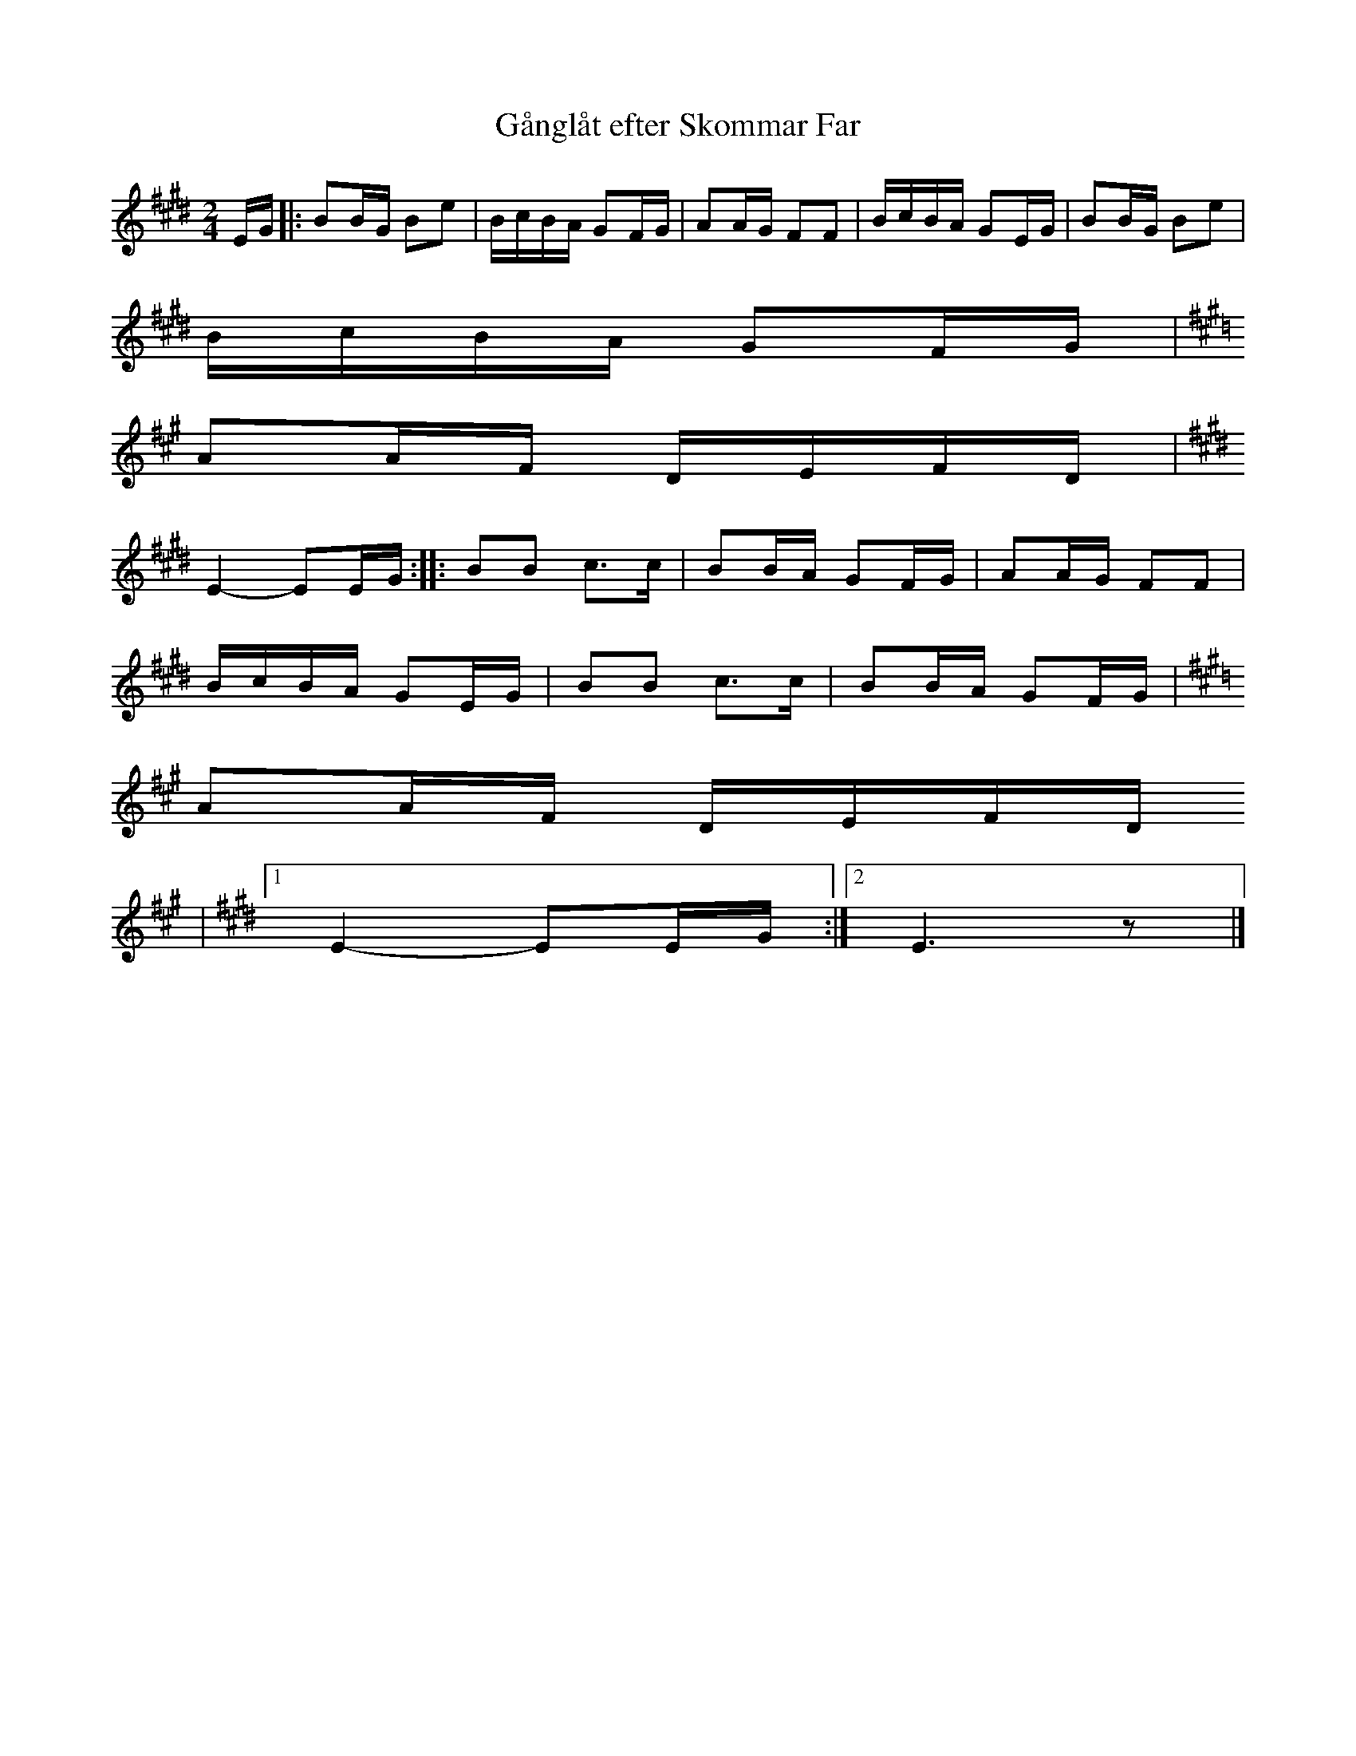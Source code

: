 %%abc-charset utf-8
X: 0
T:Gånglåt efter Skommar Far
S:Efter [[!Pers Hans Olsson]] & [[!Anders Bjernulf]]
S:Efter Skommar Far
Z:Karen Myers (#2315)
Z:Upptecknad 11/2003
Z:Fitted into Sackpipa by Joseph Persie
M:2/4
L:1/16
R:Gånglåt
K:E
EG |: B2BG B2e2 | BcBA G2FG | A2AG F2F2 | BcBA G2EG | B2BG B2e2 |
BcBA G2FG |
K: A
A2AF DEFD | 
K: E
E4- E2EG :: B2B2 c2>c2 | B2BA G2FG | A2AG F2F2 |
BcBA G2EG | B2B2 c2>c2 | B2BA G2FG | 
K: A
A2AF DEFD
K: E 
|1 E4- E2EG :|2 E6 z2 |]
